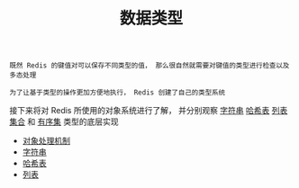 #+TITLE: 数据类型
#+HTML_HEAD: <link rel="stylesheet" type="text/css" href="../css/main.css" />
#+HTML_LINK_UP: ../mmap/mmap.html
#+HTML_LINK_HOME: ../code.html
#+OPTIONS: num:nil timestamp:nil ^:nil

#+begin_example
  既然 Redis 的键值对可以保存不同类型的值， 那么很自然就需要对键值的类型进行检查以及多态处理

  为了让基于类型的操作更加方便地执行， Redis 创建了自己的类型系统
#+end_example

接下来将对 Redis 所使用的对象系统进行了解， 并分别观察 _字符串_  _哈希表_ _列表_ _集合_ 和 _有序集_ 类型的底层实现
+ [[file:object.org][对象处理机制]]
+ [[file:string.org][字符串]]
+ [[file:hash.org][哈希表]]
+ [[file:list.org][列表]]
